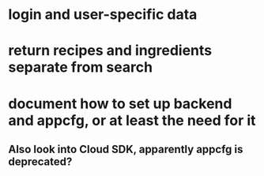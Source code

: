 * login and user-specific data
* return recipes and ingredients separate from search
* document how to set up backend and appcfg, or at least the need for it
** Also look into Cloud SDK, apparently appcfg is deprecated?
